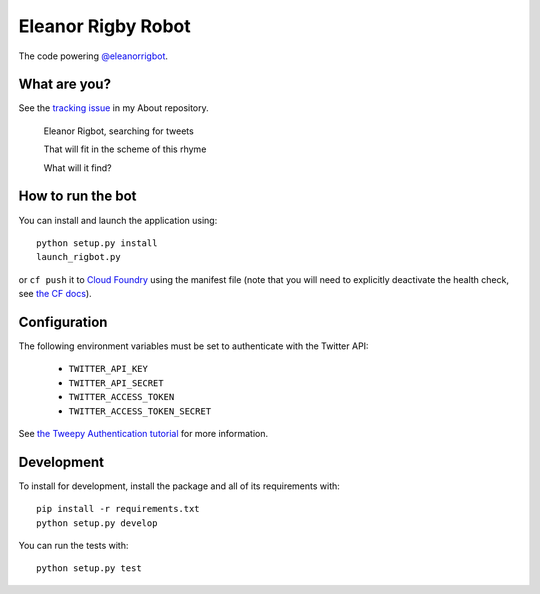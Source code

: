 Eleanor Rigby Robot
===================

The code powering `@eleanorrigbot`_.

What are you?
-------------

See the `tracking issue`_ in my About repository.

    Eleanor Rigbot, searching for tweets

    That will fit in the scheme of this rhyme

    What will it find?

How to run the bot
------------------

You can install and launch the application using::

    python setup.py install
    launch_rigbot.py

or ``cf push`` it to `Cloud Foundry`_ using the manifest file (note that you
will need to explicitly deactivate the health check, see `the CF docs`_).

Configuration
-------------

The following environment variables must be set to authenticate with the Twitter
API:

 - ``TWITTER_API_KEY``
 - ``TWITTER_API_SECRET``
 - ``TWITTER_ACCESS_TOKEN``
 - ``TWITTER_ACCESS_TOKEN_SECRET``

See `the Tweepy Authentication tutorial`_ for more information.

Development
-----------

To install for development, install the package and all of its requirements
with::

    pip install -r requirements.txt
    python setup.py develop

You can run the tests with::

    python setup.py test

.. _@eleanorrigbot: https://twitter.com/eleanorrigbot
.. _Cloud Foundry: https://www.cloudfoundry.org/
.. _the CF docs: https://docs.cloudfoundry.org/devguide/deploy-apps/manifest.html#no-route
.. _the Tweepy Authentication tutorial: http://tweepy.readthedocs.io/en/v3.5.0/auth_tutorial.html
.. _tracking issue: https://github.com/textbook/about/issues/12
